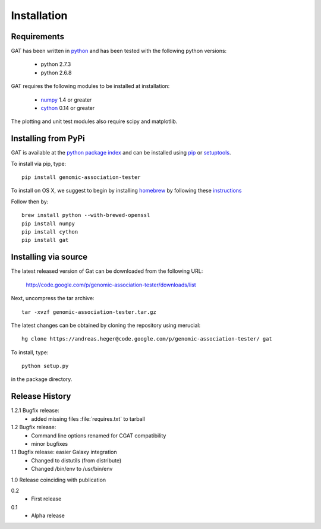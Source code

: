 ============
Installation
============

Requirements
============

GAT has been written in `python <http://www.python.org>`_ and has been
tested with the following python versions:

   * python 2.7.3
   * python 2.6.8

GAT requires the following modules to be installed at installation:

   * `numpy <http://www.numpy.org/>`_ 1.4 or greater
   * `cython <http://www.cython.org/>`_ 0.14 or greater

The plotting and unit test modules also require scipy and matplotlib.

Installing from PyPi
====================

GAT is available at the `python package index
<https://pypi.python.org/pypi>`_ and can be installed
using `pip <http://www.pip-installer.org/en/latest/>`_ or 
`setuptools <https://pypi.python.org/pypi/setuptools>`_.

To install via pip, type::

   pip install genomic-association-tester

To install on OS X, we suggest to begin by installing 
`homebrew <http://brew.sh/>`_ by following these
`instructions <http://hackercodex.com/guide/mac-osx-mountain-lion-10.8-configuration/>`_

Follow then by::

   brew install python --with-brewed-openssl
   pip install numpy
   pip install cython
   pip install gat   

Installing via source
=====================

The latest released version of Gat can be downloaded from the following URL:

   http://code.google.com/p/genomic-association-tester/downloads/list

Next, uncompress the tar archive::
   
   tar -xvzf genomic-association-tester.tar.gz

The latest changes can be obtained by cloning the repository
using merucial::

   hg clone https://andreas.heger@code.google.com/p/genomic-association-tester/ gat

To install, type::

   python setup.py

in the package directory.


Release History
===============

1.2.1 Bugfix release:
   * added missing files :file:`requires.txt` to tarball

1.2 Bugfix release:
   * Command line options renamed for CGAT compatibility
   * minor bugfixes

1.1 Bugfix release: easier Galaxy integration
   * Changed to distutils (from distribute)
   * Changed /bin/env to /usr/bin/env

1.0 Release coinciding with publication

0.2
  * First release

0.1 
   * Alpha release
